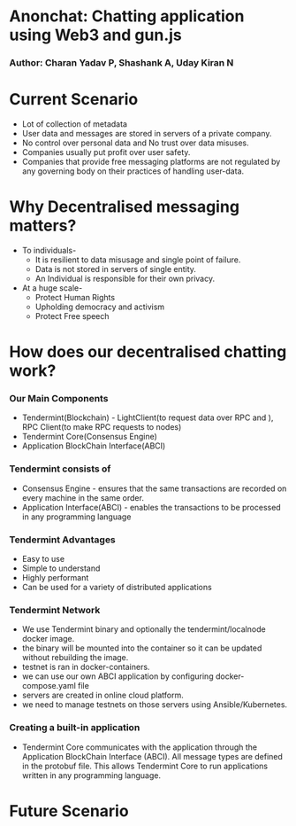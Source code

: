 :REVEAL_PROPERTIES:
#+REVEAL_ROOT: https://cdn.jsdelivr.net/npm/reveal.js
#+REVEAL_REVEAL_JS_VERSION: 4
#+OPTIONS: num:nil toc:nil timestamp:nil reveal_title_slide:nil
#+REVEAL_TRANS: zoom
#+REVEAL_THEME: black
#+REVEAL_INIT_OPTIONS: slideNumber:"c/t"
#+REVEAL_MARGIN: 10.0
:END:




* Anonchat: Chatting application using Web3 and gun.js
*** Author: Charan Yadav P, Shashank A, Uday Kiran N 


* Current Scenario

#+ATTR_REVEAL: :frag (appear)
- Lot of collection of metadata
- User data and messages are stored in servers of a private company.
- No control over personal data and No trust over data misuses.
- Companies usually put profit over user safety.
- Companies that provide free messaging platforms are not regulated by any governing body on their practices of handling user-data.


* Why Decentralised messaging matters?

#+ATTR_REVEAL: :frag (appear)
- To individuals-
    - It is resilient to data misusage and single point of failure.
    - Data is not stored in servers of single entity.
    - An Individual is responsible for their own privacy.

- At a huge scale-
    - Protect Human Rights
    - Upholding democracy and activism
    - Protect Free speech

* How does our decentralised chatting work?

#+ATTR_REVEAL: :frag (appear)
*** Our Main Components

- Tendermint(Blockchain) - LightClient(to request data over RPC and ), RPC Client(to make RPC requests to nodes)
- Tendermint Core(Consensus Engine)
- Application BlockChain Interface(ABCI)

*** Tendermint consists of

- Consensus Engine - ensures that the same transactions are recorded on every machine in the same order.
- Application Interface(ABCI) - enables the transactions to be processed in any programming language

*** Tendermint Advantages

- Easy to use
- Simple to understand
- Highly performant
- Can be used for a variety of distributed applications



***  Tendermint Network


- We use Tendermint binary and optionally the tendermint/localnode docker image.
- the binary will be mounted into the container so it can be updated without rebuilding the image.
- testnet is ran in docker-containers.
- we can use our own ABCI application by configuring docker-compose.yaml file
- servers are created in online cloud platform.
- we need to manage testnets on those servers using Ansible/Kubernetes.



*** Creating a built-in application

- Tendermint Core communicates with the application through the Application BlockChain Interface (ABCI). All message types are defined in the protobuf file. This allows Tendermint Core to run applications written in any programming language.
  

* Future Scenario

#+BEGIN_NOTES
#+END_NOTES
